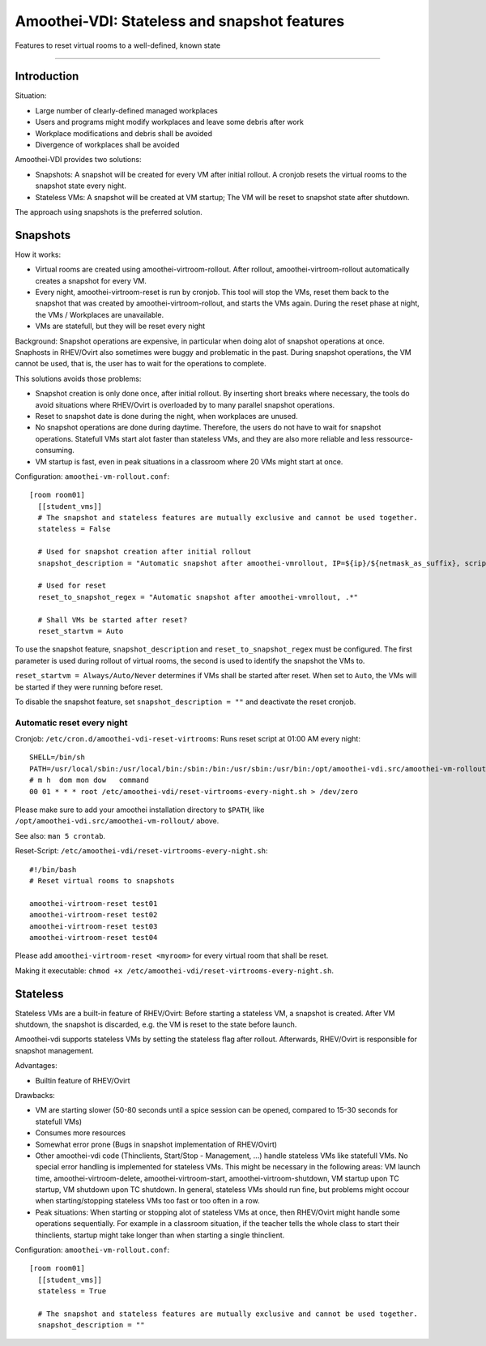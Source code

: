 Amoothei-VDI: Stateless and snapshot features
=============================================

Features to reset virtual rooms to a well-defined, known state

--------------

Introduction
------------

Situation:

-  Large number of clearly-defined managed workplaces
-  Users and programs might modify workplaces and leave some debris
   after work
-  Workplace modifications and debris shall be avoided
-  Divergence of workplaces shall be avoided

Amoothei-VDI provides two solutions:

-  Snapshots: A snapshot will be created for every VM after initial
   rollout. A cronjob resets the virtual rooms to the snapshot state
   every night.
-  Stateless VMs: A snapshot will be created at VM startup; The VM will
   be reset to snapshot state after shutdown.

The approach using snapshots is the preferred solution.

Snapshots
---------

How it works:

-  Virtual rooms are created using amoothei-virtroom-rollout. After
   rollout, amoothei-virtroom-rollout automatically creates a snapshot
   for every VM.
-  Every night, amoothei-virtroom-reset is run by cronjob. This tool
   will stop the VMs, reset them back to the snapshot that was created
   by amoothei-virtroom-rollout, and starts the VMs again. During the
   reset phase at night, the VMs / Workplaces are unavailable.
-  VMs are statefull, but they will be reset every night

Background: Snapshot operations are expensive, in particular when doing
alot of snapshot operations at once. Snaphosts in RHEV/Ovirt also
sometimes were buggy and problematic in the past. During snapshot
operations, the VM cannot be used, that is, the user has to wait for the
operations to complete.

This solutions avoids those problems:

-  Snapshot creation is only done once, after initial rollout. By
   inserting short breaks where necessary, the tools do avoid situations
   where RHEV/Ovirt is overloaded by to many parallel snapshot
   operations.
-  Reset to snapshot date is done during the night, when workplaces are
   unused.
-  No snapshot operations are done during daytime. Therefore, the users
   do not have to wait for snapshot operations. Statefull VMs start alot
   faster than stateless VMs, and they are also more reliable and less
   ressource-consuming.
-  VM startup is fast, even in peak situations in a classroom where 20
   VMs might start at once.

Configuration: ``amoothei-vm-rollout.conf``:

::

    [room room01]
      [[student_vms]]
      # The snapshot and stateless features are mutually exclusive and cannot be used together.
      stateless = False 

      # Used for snapshot creation after initial rollout
      snapshot_description = "Automatic snapshot after amoothei-vmrollout, IP=${ip}/${netmask_as_suffix}, scripttime=${scripttime}"

      # Used for reset
      reset_to_snapshot_regex = "Automatic snapshot after amoothei-vmrollout, .*"

      # Shall VMs be started after reset?
      reset_startvm = Auto

To use the snapshot feature, ``snapshot_description`` and
``reset_to_snapshot_regex`` must be configured. The first parameter is
used during rollout of virtual rooms, the second is used to identify the
snapshot the VMs to.

``reset_startvm = Always/Auto/Never`` determines if VMs shall be started
after reset. When set to ``Auto``, the VMs will be started if they were
running before reset.

To disable the snapshot feature, set ``snapshot_description = ""`` and
deactivate the reset cronjob.

Automatic reset every night
~~~~~~~~~~~~~~~~~~~~~~~~~~~

Cronjob: ``/etc/cron.d/amoothei-vdi-reset-virtrooms``: Runs reset script
at 01:00 AM every night:

::

    SHELL=/bin/sh
    PATH=/usr/local/sbin:/usr/local/bin:/sbin:/bin:/usr/sbin:/usr/bin:/opt/amoothei-vdi.src/amoothei-vm-rollout/
    # m h  dom mon dow   command
    00 01 * * * root /etc/amoothei-vdi/reset-virtrooms-every-night.sh > /dev/zero

Please make sure to add your amoothei installation directory to
``$PATH``, like ``/opt/amoothei-vdi.src/amoothei-vm-rollout/`` above.

See also: ``man 5 crontab``.

Reset-Script: ``/etc/amoothei-vdi/reset-virtrooms-every-night.sh``:

::

    #!/bin/bash
    # Reset virtual rooms to snapshots

    amoothei-virtroom-reset test01
    amoothei-virtroom-reset test02
    amoothei-virtroom-reset test03
    amoothei-virtroom-reset test04

Please add ``amoothei-virtroom-reset <myroom>`` for every virtual room
that shall be reset.

Making it executable:
``chmod +x /etc/amoothei-vdi/reset-virtrooms-every-night.sh``.

Stateless
---------

Stateless VMs are a built-in feature of RHEV/Ovirt: Before starting a
stateless VM, a snapshot is created. After VM shutdown, the snapshot is
discarded, e.g. the VM is reset to the state before launch.

Amoothei-vdi supports stateless VMs by setting the stateless flag after
rollout. Afterwards, RHEV/Ovirt is responsible for snapshot management.

Advantages:

-  Builtin feature of RHEV/Ovirt

Drawbacks:

-  VM are starting slower (50-80 seconds until a spice session can be
   opened, compared to 15-30 seconds for statefull VMs)
-  Consumes more resources
-  Somewhat error prone (Bugs in snapshot implementation of RHEV/Ovirt)
-  Other amoothei-vdi code (Thinclients, Start/Stop - Management, ...)
   handle stateless VMs like statefull VMs. No special error handling is
   implemented for stateless VMs. This might be necessary in the
   following areas: VM launch time, amoothei-virtroom-delete,
   amoothei-virtroom-start, amoothei-virtroom-shutdown, VM startup upon
   TC startup, VM shutdown upon TC shutdown. In general, stateless VMs
   should run fine, but problems might occour when starting/stopping
   stateless VMs too fast or too often in a row.
-  Peak situations: When starting or stopping alot of stateless VMs at
   once, then RHEV/Ovirt might handle some operations sequentially. For
   example in a classroom situation, if the teacher tells the whole
   class to start their thinclients, startup might take longer than when
   starting a single thinclient.

Configuration: ``amoothei-vm-rollout.conf``:

::

    [room room01]
      [[student_vms]]
      stateless = True

      # The snapshot and stateless features are mutually exclusive and cannot be used together.
      snapshot_description = ""

